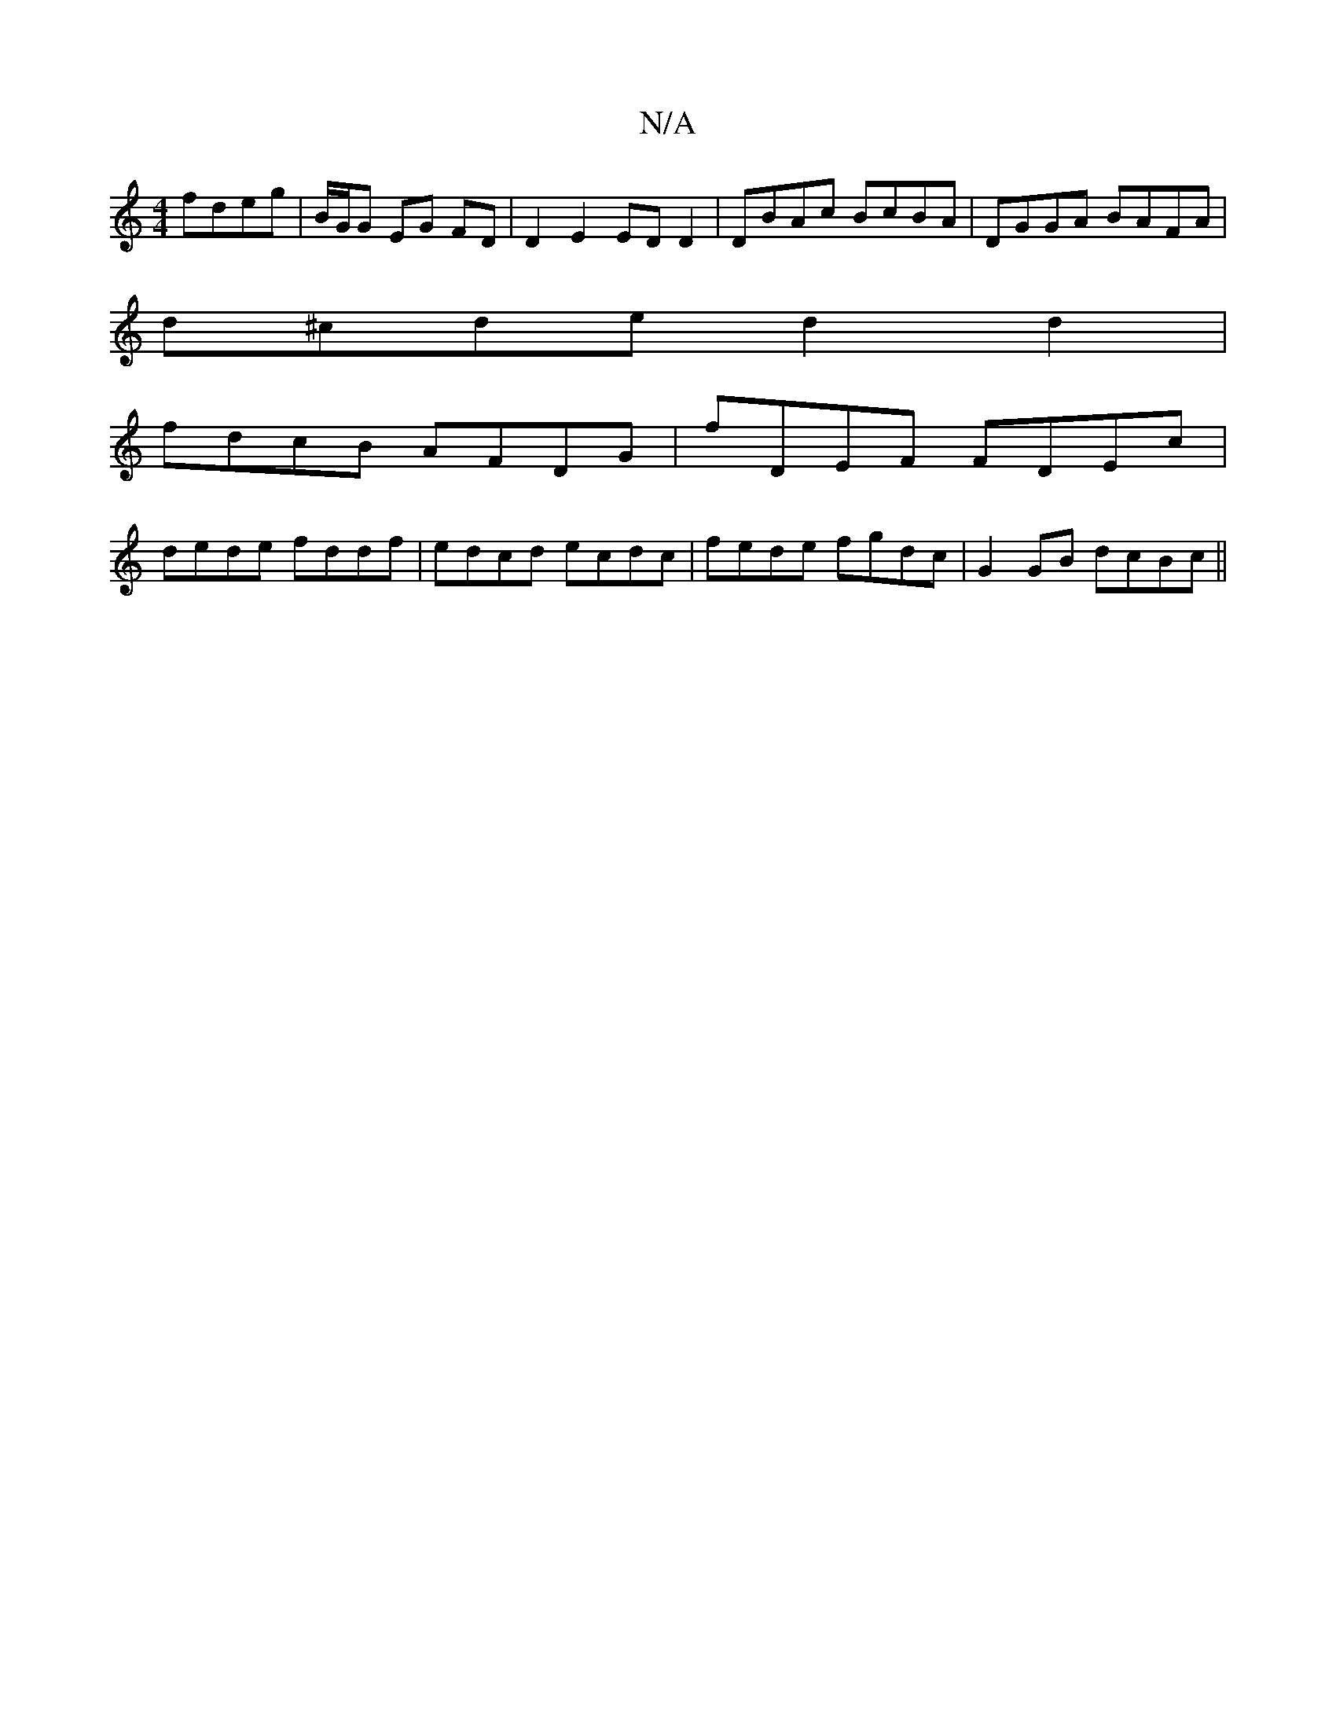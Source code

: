 X:1
T:N/A
M:4/4
R:N/A
K:Cmajor
2 fdeg|B/G/G EG FD | D2 E2 ED D2 | DBAc BcBA | DGGA BAFA |
d^cde d2 d2|
fdcB AFDG|fDEF FDEc|
dede fddf|edcd ecdc|fede fgdc|G2 GB dcBc||

degf ggfe|dBGB cAFA|AGEG BGBd|gfef dBAF|GEFG AFDE| DEFG A4:||

